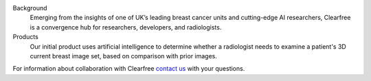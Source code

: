 .. title: Greetings
.. slug: index
.. date: 2016-05-26 22:55:49 UTC+01:00
.. tags: 
.. category: 
.. link: 
.. description: 
.. type: text

.. class:: jumbotron col-md-6

    .. raw:: html

        <p>Clearfree is a new partnership developing software products to
        reduce the workload of clinical radiologists
        especially those involved in large breast cancer screening programs.</p>

.. class:: col-md-4

    Background
        Emerging from
        the insights of one of UK’s leading breast cancer units
        and cutting-edge AI researchers, Clearfree is a convergence
        hub for researchers, developers, and radiologists.

    Products
        Our initial product
        uses artificial intelligence to determine whether a radiologist needs to
        examine a patient's 3D current breast image set, based on comparison with
        prior images.

.. class:: col-md-2

For information about collaboration with Clearfree `contact us`_ with your questions.

.. _contact us: hello@topia.com


